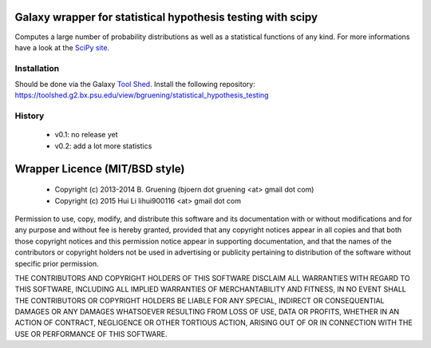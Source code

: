 Galaxy wrapper for statistical hypothesis testing with scipy
============================================================

Computes a large number of probability distributions as well as a statistical functions of any kind.
For more informations have a look at the `SciPy site`_.

.. _`SciPy site`: http://docs.scipy.org/doc/scipy/reference/stats.html


============
Installation
============

Should be done via the Galaxy `Tool Shed`_.
Install the following repository: https://toolshed.g2.bx.psu.edu/view/bgruening/statistical_hypothesis_testing

.. _`Tool Shed`: http://wiki.galaxyproject.org/Tool%20Shed


=======
History
=======

  - v0.1: no release yet
  - v0.2: add a lot more statistics




Wrapper Licence (MIT/BSD style)
===============================

  * Copyright (c) 2013-2014     B. Gruening  (bjoern dot gruening <at> gmail dot com)
  * Copyright (c) 2015          Hui Li lihui900116 <at> gmail dot com

Permission to use, copy, modify, and distribute this software and its
documentation with or without modifications and for any purpose and
without fee is hereby granted, provided that any copyright notices
appear in all copies and that both those copyright notices and this
permission notice appear in supporting documentation, and that the
names of the contributors or copyright holders not be used in
advertising or publicity pertaining to distribution of the software
without specific prior permission.

THE CONTRIBUTORS AND COPYRIGHT HOLDERS OF THIS SOFTWARE DISCLAIM ALL
WARRANTIES WITH REGARD TO THIS SOFTWARE, INCLUDING ALL IMPLIED
WARRANTIES OF MERCHANTABILITY AND FITNESS, IN NO EVENT SHALL THE
CONTRIBUTORS OR COPYRIGHT HOLDERS BE LIABLE FOR ANY SPECIAL, INDIRECT
OR CONSEQUENTIAL DAMAGES OR ANY DAMAGES WHATSOEVER RESULTING FROM LOSS
OF USE, DATA OR PROFITS, WHETHER IN AN ACTION OF CONTRACT, NEGLIGENCE
OR OTHER TORTIOUS ACTION, ARISING OUT OF OR IN CONNECTION WITH THE USE
OR PERFORMANCE OF THIS SOFTWARE.

